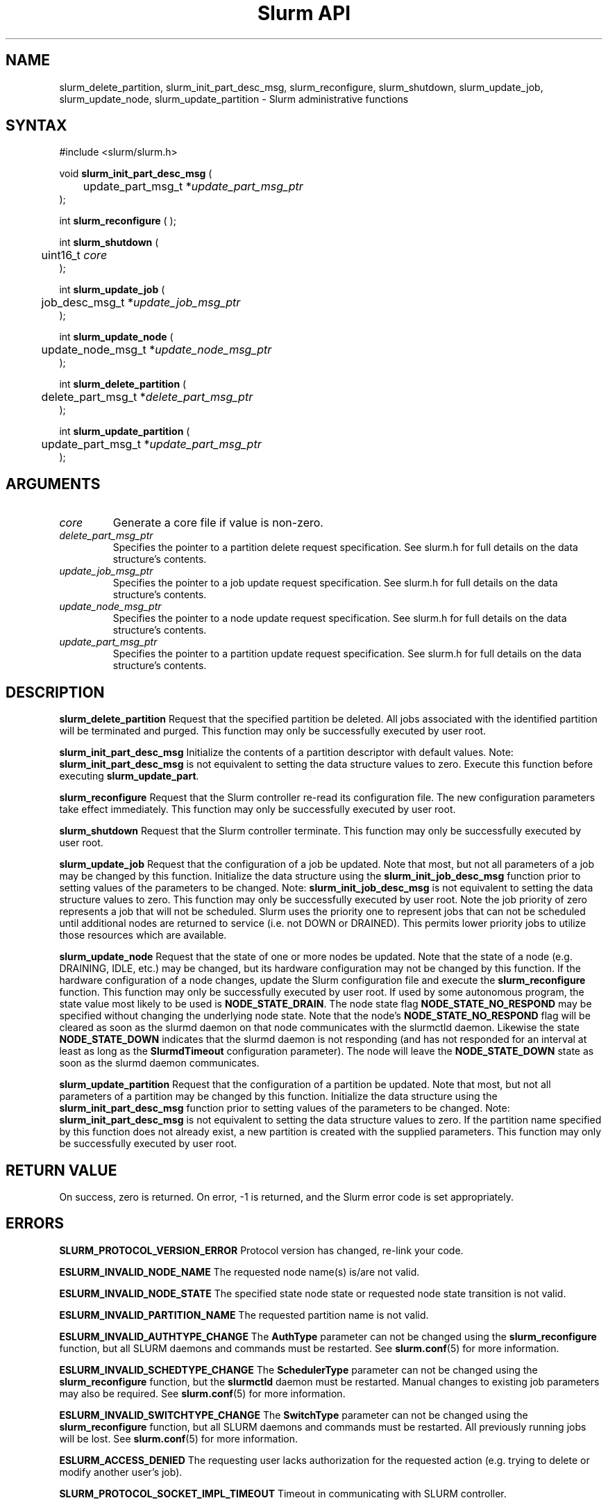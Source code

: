 .TH "Slurm API" "3" "October 2005" "Morris Jette" "Slurm administrative calls"
.SH "NAME"
slurm_delete_partition, slurm_init_part_desc_msg,
slurm_reconfigure, slurm_shutdown, slurm_update_job, 
slurm_update_node, slurm_update_partition
\- Slurm administrative functions 
.SH "SYNTAX"
.LP 
#include <slurm/slurm.h>
.LP
void \fBslurm_init_part_desc_msg\fR (
.br
	update_part_msg_t *\fIupdate_part_msg_ptr\fP 
.br 
);
.LP 
int \fBslurm_reconfigure\fR ( );
.LP 
int \fBslurm_shutdown\fR ( 
.br
	uint16_t \fIcore\fP
.br
);
.LP
int \fBslurm_update_job\fR (
.br 
	job_desc_msg_t *\fIupdate_job_msg_ptr\fP
.br 
);
.LP
int \fBslurm_update_node\fR ( 
.br 
	update_node_msg_t *\fIupdate_node_msg_ptr\fP 
.br 
);
.LP
int \fBslurm_delete_partition\fR ( 
.br 
	delete_part_msg_t *\fIdelete_part_msg_ptr\fP 
.br 
);
.LP
int \fBslurm_update_partition\fR ( 
.br 
	update_part_msg_t *\fIupdate_part_msg_ptr\fP 
.br 
);
.SH "ARGUMENTS"
.LP 
.TP 
\fIcore\fP
Generate a core file if value is non-zero.
.TP 
\fIdelete_part_msg_ptr\fP
Specifies the pointer to a partition delete request specification. See slurm.h for 
full details on the data structure's contents. 
.TP
\fIupdate_job_msg_ptr\fP
Specifies the pointer to a job update request specification. See slurm.h for full 
details on the data structure's contents. 
.TP 
\fIupdate_node_msg_ptr\fP
Specifies the pointer to a node update request specification. See slurm.h for full 
details on the data structure's contents. 
.TP 
\fIupdate_part_msg_ptr\fP
Specifies the pointer to a partition update request specification. See slurm.h for 
full details on the data structure's contents. 
.SH "DESCRIPTION"
.LP 
\fBslurm_delete_partition\fR Request that the specified partition be deleted. 
All jobs associated with the identified partition will be terminated and purged.
This function may only be successfully executed by user root.
.LP 
\fBslurm_init_part_desc_msg\fR Initialize the contents of a partition descriptor 
with default values. Note: \fBslurm_init_part_desc_msg\fR is not equivalent to 
setting the data structure values to zero. Execute this function before executing 
\fBslurm_update_part\fR.
.LP 
\fBslurm_reconfigure\fR Request that the Slurm controller re-read its configuration 
file. The new configuration parameters take effect immediately. This function may 
only be successfully executed by user root.
.LP 
\fBslurm_shutdown\fR Request that the Slurm controller terminate. This function may 
only be successfully executed by user root.
.LP 
\fBslurm_update_job\fR Request that the configuration of a job be updated. Note 
that most, but not all parameters of a job may be changed by this function. 
Initialize the data structure using the \fBslurm_init_job_desc_msg\fR function 
prior to setting values of the parameters to be changed. Note: 
\fBslurm_init_job_desc_msg\fR is not equivalent to setting the data structure 
values to zero. This function may only be successfully executed by user root. 
Note the job priority of zero represents a job that will not be scheduled. 
Slurm uses the priority one to represent jobs that can not be scheduled until 
additional nodes are returned to service (i.e. not DOWN or DRAINED). This 
permits lower priority jobs to utilize those resources which are available.
.LP 
\fBslurm_update_node\fR Request that the state of one or more nodes be updated. 
Note that the state of a node (e.g. DRAINING, IDLE, etc.) may be changed, but 
its hardware configuration may not be changed by this function. If the hardware 
configuration of a node changes, update the Slurm configuration file and execute 
the \fBslurm_reconfigure\fR function. This function may only be successfully 
executed by user root. If used by some autonomous program, the state value 
most likely to be used is \fBNODE_STATE_DRAIN\fR. 
The node state flag \fBNODE_STATE_NO_RESPOND\fR may be specified without 
changing the underlying node state. Note that the node's 
\fBNODE_STATE_NO_RESPOND\fR flag will be cleared as soon as the slurmd 
daemon on that node communicates with the slurmctld daemon.
Likewise the state \fBNODE_STATE_DOWN\fR indicates that the slurmd daemon 
is not responding (and has not responded for an interval at least as long 
as the \fBSlurmdTimeout\fR configuration parameter). The node will leave the 
\fBNODE_STATE_DOWN\fR state as soon as  the slurmd daemon communicates.
.LP 
\fBslurm_update_partition\fR Request that the configuration of a partition be updated. 
Note that most, but not all parameters of a partition may be changed by this 
function. Initialize the data structure using the \fBslurm_init_part_desc_msg\fR 
function prior to setting values of the parameters to be changed. Note: 
\fBslurm_init_part_desc_msg\fR is not equivalent to setting the data structure 
values to zero. If the partition name specified by this function does not 
already exist, a new partition is created with the supplied parameters. This 
function may only be successfully executed by user root.
.SH "RETURN VALUE"
.LP
On success, zero is returned. On error, -1 is returned, and the Slurm error 
code is set appropriately.
.SH "ERRORS"
.LP
\fBSLURM_PROTOCOL_VERSION_ERROR\fR Protocol version has changed, re-link your 
code.
.LP
\fBESLURM_INVALID_NODE_NAME\fR The requested node name(s) is/are not valid. 
.LP
\fBESLURM_INVALID_NODE_STATE\fR The specified state node state or requested 
node state transition is not valid. 
.LP
\fBESLURM_INVALID_PARTITION_NAME\fR The requested partition name is not valid. 
.LP
\fBESLURM_INVALID_AUTHTYPE_CHANGE\fR The \fBAuthType\fR parameter can
not be changed using the \fBslurm_reconfigure\fR function, but all SLURM
daemons and commands must be restarted. See \fBslurm.conf\fR(5) for more information.
.LP
\fBESLURM_INVALID_SCHEDTYPE_CHANGE\fR The \fBSchedulerType\fR parameter can 
not be changed using the \fBslurm_reconfigure\fR function, but the 
\fBslurmctld\fR daemon must be restarted. Manual changes to existing job 
parameters may also be required. See \fBslurm.conf\fR(5) for more information.
.LP
\fBESLURM_INVALID_SWITCHTYPE_CHANGE\fR The \fBSwitchType\fR parameter can
not be changed using the \fBslurm_reconfigure\fR function, but all
SLURM daemons and commands must be restarted. All previously running 
jobs will be lost. See \fBslurm.conf\fR(5) for more information.
.LP
\fBESLURM_ACCESS_DENIED\fR The requesting user lacks authorization for 
the requested action (e.g. trying to delete or modify another user's job). 
.LP
\fBSLURM_PROTOCOL_SOCKET_IMPL_TIMEOUT\fR Timeout in communicating with 
SLURM controller.
.SH "EXAMPLE"
.LP 
#include <stdio.h>
.br
#include <slurm/slurm.h>
.br
#include <slurm/slurm_errno.h>
.LP 
int main (int argc, char *argv[])
.br 
{
.br 
	job_desc_msg_t update_job_msg;
.br
	update_node_msg_t update_node_msg;
.br
	partition_desc_msg_t update_part_msg ;
.br
	delete_part_msg_t delete_part_msg ;
.LP 
	if (slurm_reconfigure ( )) {
.br
		slurm_perror ("slurm_reconfigure error");
.br 
		exit (1);
.br
	}
.LP 
	slurm_init_job_desc_msg( &update_job_msg );
.br 
	update_job_msg.job_id = 1234;
.br 
	update_job_msg time_limit = 200;
.br 
	if (slurm_update_job (&update_job_msg)) { 
.br
		slurm_perror ("slurm_update_job error");
.br 
		exit (1);
.br
	}
.LP 
	slurm_init_part_desc_msg ( &update_part_msg );
.br
	update_part_msg.name = "test.partition";
.br
	update_part_msg.state_up = 0;  /* partition down */
.br 
	if (slurm_update_partition (&update_part_msg)) { 
.br
		slurm_perror ("slurm_update_partition error");
.br 
		exit (1);
.br
	}
.LP 
	delete_part_msg.name = "test.partition";
.br 
	if (slurm_delete_partition (&delete_part_msg)) { 
.br
		slurm_perror ("slurm_delete_partition error");
.br 
		exit (1);
.br
	}
.LP 
	update_node_msg.node_names = "lx[10-12]";
.br
	update_node_msg.node_state = NODE_STATE_DRAINING ;
.br 
	if (slurm_update_node (&update_node_msg)) { 
.br
		slurm_perror ("slurm_update_node error");
.br 
		exit (1);
.br 
	}
.br 
	exit (0);
.br 
}

.SH "COPYING"
Copyright (C) 2002 The Regents of the University of California.
Produced at Lawrence Livermore National Laboratory (cf, DISCLAIMER).
UCRL-CODE-217948.
.LP
This file is part of SLURM, a resource management program.
For details, see <http://www.llnl.gov/linux/slurm/>.
.LP
SLURM is free software; you can redistribute it and/or modify it under
the terms of the GNU General Public License as published by the Free
Software Foundation; either version 2 of the License, or (at your option)
any later version.
.LP
SLURM is distributed in the hope that it will be useful, but WITHOUT ANY
WARRANTY; without even the implied warranty of MERCHANTABILITY or FITNESS
FOR A PARTICULAR PURPOSE.  See the GNU General Public License for more
details.
.SH "SEE ALSO"
.LP 
\fBscontrol\fR(1), \fBslurm_get_errno\fR(3), \fBslurm_init_job_desc_msg\fR(3),
\fBslurm_perror\fR(3), \fBslurm_strerror\fR(3), \fBslurm.conf\fR(5)

